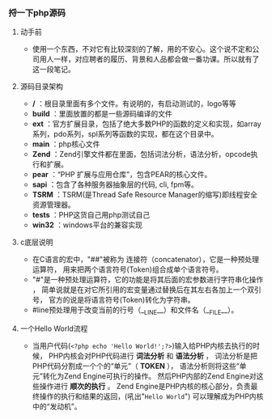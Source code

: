 *** 捋一下php源码
***** 动手前
+ 使用一个东西，不对它有比较深刻的了解，用的不安心。这个说不定和公司用人一样，对应聘者的履历、背景和人品都会做一番功课。所以就有了这一段笔记。
***** 源码目录架构
+ */* ：根目录里面有多个文件。有说明的，有启动测试的，logo等等
+ *build* ：里面放置的都是一些源码编译的文件
+ *ext* ：官方扩展目录，包括了绝大多数PHP的函数的定义和实现，如array系列，pdo系列，spl系列等函数的实现，都在这个目录中。
+ *main* ：php核心文件
+ *Zend* ：Zend引擎文件都在里面，包括词法分析，语法分析，opcode执行和扩展。
+ *pear* ：“PHP 扩展与应用仓库”，包含PEAR的核心文件。
+ *sapi* ：包含了各种服务器抽象层的代码, cli, fpm等。
+ *TSRM* ：TSRM(是Thread Safe Resource Manager的缩写)即线程安全资源管理器。
+ *tests* ：PHP这货自己用php测试自己
+ *win32* ：windows平台的兼容实现
***** c底层说明
+ 在C语言的宏中，"##"被称为 连接符（concatenator），它是一种预处理运算符， 用来把两个语言符号(Token)组合成单个语言符号。
+ "#"是一种预处理运算符，它的功能是将其后面的宏参数进行字符串化操作 ， 简单说就是在对它所引用的宏变量通过替换后在其左右各加上一个双引号， 官方的说是将语言符号(Token)转化为字符串。
+ #line预处理用于改变当前的行号（__LINE__）和文件名（__FILE__）。
***** 一个Hello World流程 
+ 当用户代码(=<?php echo 'Hello World!';?>=)输入给PHP内核去执行的时候， PHP内核会对PHP代码进行 *词法分析* 和 *语法分析* ， 词法分析是把PHP代码分割成一个个的“单元”（ *TOKEN* ）， 语法分析则将这些“单元”转化为Zend Engine可执行的操作。 然后PHP内部的Zend Engine对这些操作进行 *顺次的执行* 。 Zend Engine是PHP内核的核心部分，负责最终操作的执行和结果的返回，(吼出"=Hello World=") 可以理解成为PHP内核中的“发动机”。
